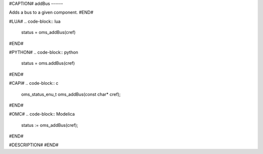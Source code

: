 #CAPTION#
addBus
------

Adds a bus to a given component.
#END#

#LUA#
.. code-block:: lua

  status = oms_addBus(cref)

#END#

#PYTHON#
.. code-block:: python

  status = oms.addBus(cref)

#END#

#CAPI#
.. code-block:: c

  oms_status_enu_t oms_addBus(const char* cref);

#END#

#OMC#
.. code-block:: Modelica

  status := oms_addBus(cref);

#END#

#DESCRIPTION#
#END#
